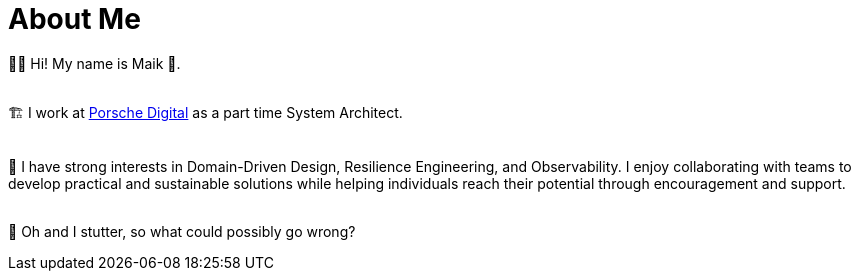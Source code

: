 :bl: pass:[ +]
= About Me

🧗‍♂️ Hi! My name is Maik 👋.

{bl}
🏗 I work at https://www.porsche.digital/[Porsche Digital] as a part time System Architect.

{bl}
👷 I have strong interests in Domain-Driven Design, Resilience Engineering, and Observability. I enjoy collaborating with teams to develop practical and sustainable solutions while helping individuals reach their potential through encouragement and support.

{bl}
👻 Oh and I stutter, so what could possibly go wrong?
